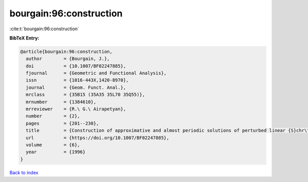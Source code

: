 bourgain:96:construction
========================

:cite:t:`bourgain:96:construction`

**BibTeX Entry:**

.. code-block:: bibtex

   @article{bourgain:96:construction,
     author        = {Bourgain, J.},
     doi           = {10.1007/BF02247885},
     fjournal      = {Geometric and Functional Analysis},
     issn          = {1016-443X,1420-8970},
     journal       = {Geom. Funct. Anal.},
     mrclass       = {35B15 (35A35 35L70 35Q55)},
     mrnumber      = {1384610},
     mrreviewer    = {R.\ G.\ Airapetyan},
     number        = {2},
     pages         = {201--230},
     title         = {Construction of approximative and almost periodic solutions of perturbed linear {S}chr\"{o}dinger and wave equations},
     url           = {https://doi.org/10.1007/BF02247885},
     volume        = {6},
     year          = {1996}
   }

`Back to index <../By-Cite-Keys.html>`_
